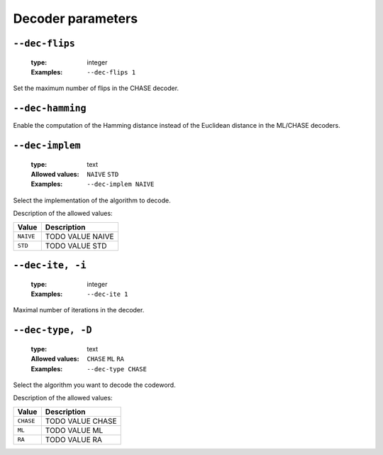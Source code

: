 .. _dec-ra-decoder-parameters:

Decoder parameters
------------------

.. _dec-ra-dec-flips:

``--dec-flips``
"""""""""""""""

   :type: integer
   :Examples: ``--dec-flips 1``

Set the maximum number of flips in the CHASE decoder.

.. _dec-ra-dec-hamming:

``--dec-hamming``
"""""""""""""""""


Enable the computation of the Hamming distance instead of the Euclidean distance in the ML/CHASE decoders.

.. _dec-ra-dec-implem:

``--dec-implem``
""""""""""""""""

   :type: text
   :Allowed values: ``NAIVE`` ``STD`` 
   :Examples: ``--dec-implem NAIVE``

Select the implementation of the algorithm to decode.

Description of the allowed values:

+-----------+--------------------------+
| Value     | Description              |
+===========+==========================+
| ``NAIVE`` | |dec-implem_descr_naive| |
+-----------+--------------------------+
| ``STD``   | |dec-implem_descr_std|   |
+-----------+--------------------------+

.. |dec-implem_descr_naive| replace:: TODO VALUE NAIVE
.. |dec-implem_descr_std| replace:: TODO VALUE STD


.. _dec-ra-dec-ite:

``--dec-ite, -i``
"""""""""""""""""

   :type: integer
   :Examples: ``--dec-ite 1``

Maximal number of iterations in the decoder.

.. _dec-ra-dec-type:

``--dec-type, -D``
""""""""""""""""""

   :type: text
   :Allowed values: ``CHASE`` ``ML`` ``RA`` 
   :Examples: ``--dec-type CHASE``

Select the algorithm you want to decode the codeword.

Description of the allowed values:

+-----------+------------------------+
| Value     | Description            |
+===========+========================+
| ``CHASE`` | |dec-type_descr_chase| |
+-----------+------------------------+
| ``ML``    | |dec-type_descr_ml|    |
+-----------+------------------------+
| ``RA``    | |dec-type_descr_ra|    |
+-----------+------------------------+

.. |dec-type_descr_chase| replace:: TODO VALUE CHASE
.. |dec-type_descr_ml| replace:: TODO VALUE ML
.. |dec-type_descr_ra| replace:: TODO VALUE RA


